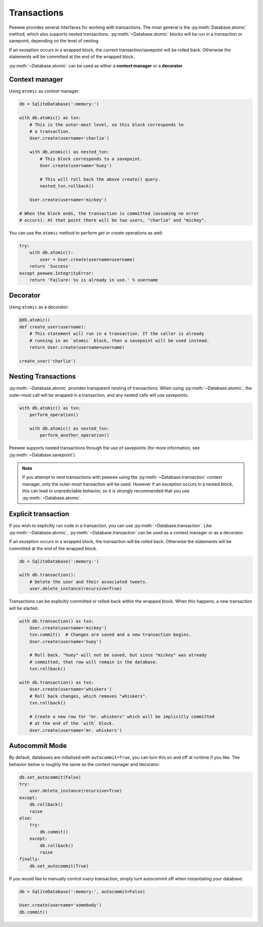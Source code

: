 .. _transactions:

Transactions
============

Peewee provides several interfaces for working with transactions. The most general is the :py:meth:`Database.atomic` method, which also supports nested transactions. :py:meth:`~Database.atomic` blocks will be run in a transaction or savepoint, depending on the level of nesting.

If an exception occurs in a wrapped block, the current transaction/savepoint will be rolled back. Otherwise the statements will be committed at the end of the wrapped block.

:py:meth:`~Database.atomic` can be used as either a **context manager** or a **decorator**.

Context manager
---------------

Using ``atomic`` as context manager:

.. code-block:: python

    db = SqliteDatabase(':memory:')

    with db.atomic() as txn:
        # This is the outer-most level, so this block corresponds to
        # a transaction.
        User.create(username='charlie')

        with db.atomic() as nested_txn:
            # This block corresponds to a savepoint.
            User.create(username='huey')

            # This will roll back the above create() query.
            nested_txn.rollback()

        User.create(username='mickey')

    # When the block ends, the transaction is committed (assuming no error
    # occurs). At that point there will be two users, "charlie" and "mickey".

You can use the ``atomic`` method to perform *get or create* operations as well:

.. code-block:: python

    try:
        with db.atomic():
            user = User.create(username=username)
        return 'Success'
    except peewee.IntegrityError:
        return 'Failure: %s is already in use.' % username

Decorator
---------

Using ``atomic`` as a decorator:

.. code-block:: python

    @db.atomic()
    def create_user(username):
        # This statement will run in a transaction. If the caller is already
        # running in an `atomic` block, then a savepoint will be used instead.
        return User.create(username=username)

    create_user('charlie')

Nesting Transactions
--------------------

:py:meth:`~Database.atomic` provides transparent nesting of transactions. When using :py:meth:`~Database.atomic`, the outer-most call will be wrapped in a transaction, and any nested calls will use savepoints.

.. code-block:: python

    with db.atomic() as txn:
        perform_operation()

        with db.atomic() as nested_txn:
            perform_another_operation()

Peewee supports nested transactions through the use of savepoints (for more information, see :py:meth:`~Database.savepoint`).

.. note:: If you attempt to nest transactions with peewee using the :py:meth:`~Database.transaction` context manager, only the outer-most transaction will be used. However if an exception occurs in a nested block, this can lead to unpredictable behavior, so it is strongly recommended that you use :py:meth:`~Database.atomic`.

Explicit transaction
--------------------

If you wish to explicitly run code in a transaction, you can use :py:meth:`~Database.transaction`. Like :py:meth:`~Database.atomic`, :py:meth:`~Database.transaction` can be used as a context manager or as a decorator.

If an exception occurs in a wrapped block, the transaction will be rolled back. Otherwise the statements will be committed at the end of the wrapped block.

.. code-block:: python

    db = SqliteDatabase(':memory:')

    with db.transaction():
        # Delete the user and their associated tweets.
        user.delete_instance(recursive=True)

Transactions can be explicitly committed or rolled-back within the wrapped block. When this happens, a new transaction will be started.

.. code-block:: python

    with db.transaction() as txn:
        User.create(username='mickey')
        txn.commit()  # Changes are saved and a new transaction begins.
        User.create(username='huey')

        # Roll back. "huey" will not be saved, but since "mickey" was already
        # committed, that row will remain in the database.
        txn.rollback()

    with db.transaction() as txn:
        User.create(username='whiskers')
        # Roll back changes, which removes "whiskers".
        txn.rollback()

        # Create a new row for "mr. whiskers" which will be implicitly committed
        # at the end of the `with` block.
        User.create(username='mr. whiskers')

Autocommit Mode
---------------

By default, databases are initialized with ``autocommit=True``, you can turn this on and off at runtime if you like. The behavior below is roughly the same as the context manager and decorator:

.. code-block:: python

    db.set_autocommit(False)
    try:
        user.delete_instance(recursive=True)
    except:
        db.rollback()
        raise
    else:
        try:
            db.commit()
        except:
            db.rollback()
            raise
    finally:
        db.set_autocommit(True)

If you would like to manually control *every* transaction, simply turn autocommit off when instantiating your database:

.. code-block:: python

    db = SqliteDatabase(':memory:', autocommit=False)

    User.create(username='somebody')
    db.commit()
